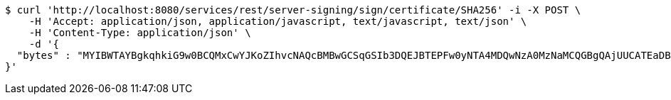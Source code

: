 [source,bash]
----
$ curl 'http://localhost:8080/services/rest/server-signing/sign/certificate/SHA256' -i -X POST \
    -H 'Accept: application/json, application/javascript, text/javascript, text/json' \
    -H 'Content-Type: application/json' \
    -d '{
  "bytes" : "MYIBWTAYBgkqhkiG9w0BCQMxCwYJKoZIhvcNAQcBMBwGCSqGSIb3DQEJBTEPFw0yNTA4MDQwNzA0MzNaMCQGBgQAjUUCATEaDBhhcHBsaWNhdGlvbi9vY3RldC1zdHJlYW0wKwYJKoZIhvcNAQk0MR4wHDALBglghkgBZQMEAgGhDQYJKoZIhvcNAQELBQAwLwYJKoZIhvcNAQkEMSIEIJHAxzmY8GYVX7g4boQnghEUZmKUx+CY+EZn1VYt9UPYMIGaBgsqhkiG9w0BCRACLzGBijCBhzCBhDCBgQQgE6HOEglWOpAszskn8Np+VVOUfWtXhb++5o6+N1GeR5QwXTBYpFYwVDEUMBIGA1UEAwwLc2VsZi1zaWduZWQxHDAaBgNVBAoME0V1cm9wZWFuIENvbW1pc3Npb24xETAPBgNVBAsMCFBLSS1URVNUMQswCQYDVQQGEwJFVQIBAQ=="
}'
----
